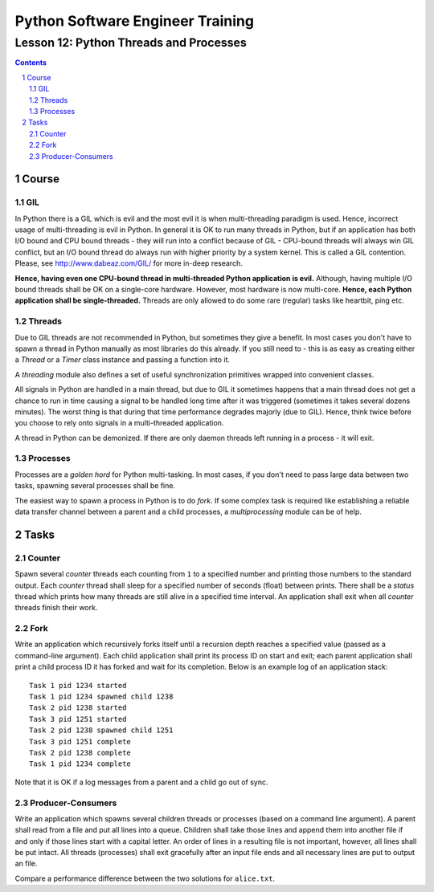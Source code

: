 =================================
Python Software Engineer Training
=================================

**************************************
Lesson 12: Python Threads and Processes
**************************************

.. meta::
    :keywords: thread, threading, process, fork, multiprocessing
    :description: Learn Python multi-threading and multi-processing

.. contents::

.. sectnum::

Course
======

GIL
---
In Python there is a GIL which is evil and the most evil it is when
multi-threading paradigm is used.  Hence, incorrect usage of multi-threading is
evil in Python.  In general it is OK to run many threads in Python, but if an
application has both I/O bound and CPU bound threads - they will run into a
conflict because of GIL - CPU-bound threads will always win GIL conflict, but an
I/O bound thread do always run with higher priority by a system kernel.  This is
called a GIL contention.  Please, see http://www.dabeaz.com/GIL/ for more
in-deep research.

**Hence, having even one CPU-bound thread in multi-threaded Python application
is evil.**  Although, having multiple I/O bound threads shall be OK on a
single-core hardware.  However, most hardware is now multi-core.  **Hence, each
Python application shall be single-threaded.**  Threads are only allowed to do
some rare (regular) tasks like heartbit, ping etc.

Threads
-------
Due to GIL threads are not recommended in Python, but sometimes they give a
benefit.  In most cases you don't have to spawn a thread in Python manually as
most libraries do this already.  If you still need to - this is as easy as
creating either a `Thread` or a `Timer` class instance and passing a function
into it.

A `threading` module also defines a set of useful synchronization primitives
wrapped into convenient classes.

All signals in Python are handled in a main thread, but due to GIL it sometimes
happens that a main thread does not get a chance to run in time causing a signal
to be handled long time after it was triggered (sometimes it takes several
dozens minutes).  The worst thing is that during that time performance degrades
majorly (due to GIL).  Hence, think twice before you choose to rely onto signals
in a multi-threaded application.

A thread in Python can be demonized.  If there are only daemon threads left
running in a process - it will exit.

Processes
---------
Processes are a `golden hord` for Python multi-tasking.  In most cases, if you
don't need to pass large data between two tasks, spawning several processes
shall be fine.

The easiest way to spawn a process in Python is to do `fork`.  If some complex
task is required like establishing a reliable data transfer channel between a
parent and a child processes, a `multiprocessing` module can be of help.

Tasks
=====

Counter
-------
Spawn several `counter` threads each counting from ``1`` to a specified number
and printing those numbers to the standard output.  Each `counter` thread shall
sleep for a specified number of seconds (float) between prints.  There shall be
a `status` thread which prints how many threads are still alive in a specified
time interval.  An application shall exit when all `counter` threads finish
their work.

Fork
----
Write an application which recursively forks itself until a recursion depth
reaches a specified value (passed as a command-line argument).  Each child
application shall print its process ID on start and exit;  each parent
application shall print a child process ID it has forked and wait for its
completion.  Below is an example log of an application stack::

    Task 1 pid 1234 started
    Task 1 pid 1234 spawned child 1238
    Task 2 pid 1238 started
    Task 3 pid 1251 started
    Task 2 pid 1238 spawned child 1251
    Task 3 pid 1251 complete
    Task 2 pid 1238 complete
    Task 1 pid 1234 complete

Note that it is OK if a log messages from a parent and a child go out of sync.

Producer-Consumers
------------------
Write an application which spawns several children threads or processes (based
on a command line argument).  A parent shall read from a file and put all lines
into a queue.  Children shall take those lines and append them into another file
if and only if those lines start with a capital letter.  An order of lines in a
resulting file is not important, however, all lines shall be put intact.  All
threads (processes) shall exit gracefully after an input file ends and all
necessary lines are put to output an file.

Compare a performance difference between the two solutions for ``alice.txt``.

.. hint:
    Use a ``Queue.Queue`` for thread safety and ``multiprocessing.Queue`` for
    inter-process communication.

